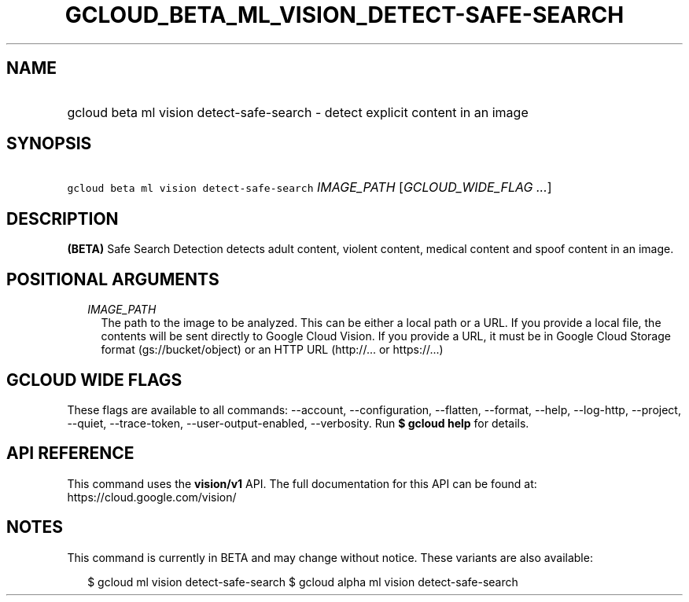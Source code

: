 
.TH "GCLOUD_BETA_ML_VISION_DETECT\-SAFE\-SEARCH" 1



.SH "NAME"
.HP
gcloud beta ml vision detect\-safe\-search \- detect explicit content in an image



.SH "SYNOPSIS"
.HP
\f5gcloud beta ml vision detect\-safe\-search\fR \fIIMAGE_PATH\fR [\fIGCLOUD_WIDE_FLAG\ ...\fR]



.SH "DESCRIPTION"

\fB(BETA)\fR Safe Search Detection detects adult content, violent content,
medical content and spoof content in an image.



.SH "POSITIONAL ARGUMENTS"

.RS 2m
.TP 2m
\fIIMAGE_PATH\fR
The path to the image to be analyzed. This can be either a local path or a URL.
If you provide a local file, the contents will be sent directly to Google Cloud
Vision. If you provide a URL, it must be in Google Cloud Storage format
(gs://bucket/object) or an HTTP URL (http://... or https://...)


.RE
.sp

.SH "GCLOUD WIDE FLAGS"

These flags are available to all commands: \-\-account, \-\-configuration,
\-\-flatten, \-\-format, \-\-help, \-\-log\-http, \-\-project, \-\-quiet,
\-\-trace\-token, \-\-user\-output\-enabled, \-\-verbosity. Run \fB$ gcloud
help\fR for details.



.SH "API REFERENCE"

This command uses the \fBvision/v1\fR API. The full documentation for this API
can be found at: https://cloud.google.com/vision/



.SH "NOTES"

This command is currently in BETA and may change without notice. These variants
are also available:

.RS 2m
$ gcloud ml vision detect\-safe\-search
$ gcloud alpha ml vision detect\-safe\-search
.RE

